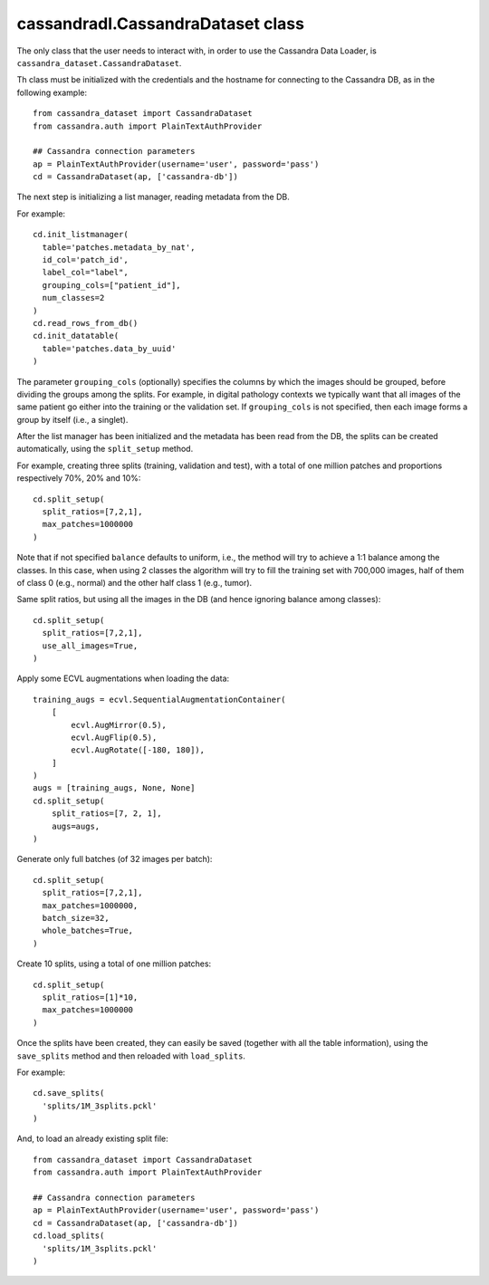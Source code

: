 cassandradl.CassandraDataset class
==================================

The only class that the user needs to interact with, in order to use
the Cassandra Data Loader, is ``cassandra_dataset.CassandraDataset``.

.. automethod:: cassandradl._cassandra_dataset.CassandraDataset.__init__

Th class must be initialized with the credentials and the hostname for
connecting to the Cassandra DB, as in the following example::

  from cassandra_dataset import CassandraDataset
  from cassandra.auth import PlainTextAuthProvider
  
  ## Cassandra connection parameters
  ap = PlainTextAuthProvider(username='user', password='pass')
  cd = CassandraDataset(ap, ['cassandra-db'])

  
The next step is initializing a list manager, reading metadata from
the DB.

.. automethod:: cassandradl._cassandra_dataset.CassandraDataset.init_listmanager
.. automethod:: cassandradl._cassandra_dataset.CassandraDataset.read_rows_from_db
.. automethod:: cassandradl._cassandra_dataset.CassandraDataset.init_datatable

For example::

  cd.init_listmanager(
    table='patches.metadata_by_nat',
    id_col='patch_id',
    label_col="label",
    grouping_cols=["patient_id"],
    num_classes=2
  )
  cd.read_rows_from_db()
  cd.init_datatable(
    table='patches.data_by_uuid'
  )
  
The parameter ``grouping_cols`` (optionally) specifies the columns by
which the images should be grouped, before dividing the groups among
the splits. For example, in digital pathology contexts we typically
want that all images of the same patient go either into the training
or the validation set. If ``grouping_cols`` is not specified, then
each image forms a group by itself (i.e., a singlet).

After the list manager has been initialized and the metadata has been
read from the DB, the splits can be created automatically, using the
``split_setup`` method.

.. automethod:: cassandradl._cassandra_dataset.CassandraDataset.split_setup

For example, creating three splits (training, validation and test),
with a total of one million patches and proportions respectively 70%,
20% and 10%::

  cd.split_setup(
    split_ratios=[7,2,1],
    max_patches=1000000
  )

Note that if not specified ``balance`` defaults to uniform, i.e., the
method will try to achieve a 1:1 balance among the classes. In this
case, when using 2 classes the algorithm will try to fill the training
set with 700,000 images, half of them of class 0 (e.g., normal) and
the other half class 1 (e.g., tumor).
  
Same split ratios, but using all the images in the DB (and hence ignoring balance among classes)::
  
  cd.split_setup(
    split_ratios=[7,2,1],
    use_all_images=True,
  )
  
Apply some ECVL augmentations when loading the data::

  training_augs = ecvl.SequentialAugmentationContainer(
      [
          ecvl.AugMirror(0.5),
          ecvl.AugFlip(0.5),
          ecvl.AugRotate([-180, 180]),
      ]
  )
  augs = [training_augs, None, None]
  cd.split_setup(
      split_ratios=[7, 2, 1],
      augs=augs,
  )
  
Generate only full batches (of 32 images per batch)::

  cd.split_setup(
    split_ratios=[7,2,1],
    max_patches=1000000,
    batch_size=32,
    whole_batches=True,
  )

Create 10 splits, using a total of one million patches::

  cd.split_setup(
    split_ratios=[1]*10,
    max_patches=1000000
  )

Once the splits have been created, they can easily be saved (together
with all the table information), using the ``save_splits`` method and
then reloaded with ``load_splits``.

.. automethod:: cassandradl._cassandra_dataset.CassandraDataset.save_splits
.. automethod:: cassandradl._cassandra_dataset.CassandraDataset.load_splits

For example::
  
  cd.save_splits(
    'splits/1M_3splits.pckl'
  )

And, to load an already existing split file::
  
  from cassandra_dataset import CassandraDataset
  from cassandra.auth import PlainTextAuthProvider
  
  ## Cassandra connection parameters
  ap = PlainTextAuthProvider(username='user', password='pass')
  cd = CassandraDataset(ap, ['cassandra-db'])
  cd.load_splits(
    'splits/1M_3splits.pckl'
  )
  
